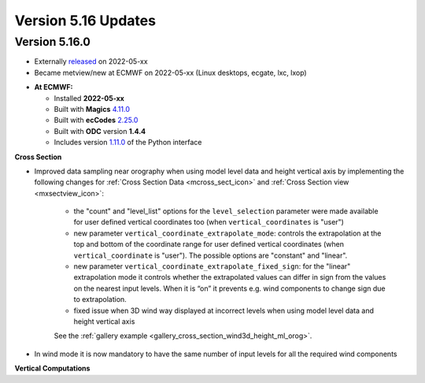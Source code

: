 .. _version_5.16_updates:

Version 5.16 Updates
////////////////////


Version 5.16.0
==============

* Externally `released <https://software.ecmwf.int/wiki/display/METV/Releases>`__\  on 2022-05-xx
* Became metview/new at ECMWF on 2022-05-xx (Linux desktops, ecgate, lxc, lxop)


-  **At ECMWF:**

   -  Installed **2022-05-xx**

   -  Built
      with **Magics** `4.11.0 <https://confluence.ecmwf.int/display/MAGP/Latest+News>`__

   -  Built
      with **ecCodes** `2.25.0 <https://confluence.ecmwf.int/display/ECC/ecCodes+version+2.25.0+released>`__

   -  Built with **ODC** version **1.4.4**

   -  Includes
      version `1.11.0 <https://github.com/ecmwf/metview-python/blob/master/CHANGELOG.rst>`__ of
      the Python interface

  
**Cross Section**

* Improved data sampling near orography when using model level data and height vertical axis by implementing the following changes for :ref:`Cross Section Data <mcross_sect_icon>` and :ref:`Cross Section view <mxsectview_icon>`:

   * the "count" and "level_list" options for the ``level_selection`` parameter were made available for user defined vertical coordinates too (when ``vertical_coordinates`` is "user")
   * new parameter ``vertical_coordinate_extrapolate_mode``:  controls the extrapolation at the top and bottom of the coordinate range for user defined vertical coordinates (when ``vertical_coordinate`` is "user"). The possible options are "constant" and "linear".
   * new parameter ``vertical_coordinate_extrapolate_fixed_sign``: for the "linear" extrapolation mode it controls whether the extrapolated values can differ in sign from the values on the nearest input levels. When it is “on” it prevents e.g. wind components to change sign due to extrapolation.
   * fixed issue when 3D wind way displayed at incorrect levels when using model level data and height vertical axis

   See the :ref:`gallery example <gallery_cross_section_wind3d_height_ml_orog>`.

* In wind mode it is now mandatory to have the same number of input levels for all the required wind components

**Vertical Computations**
